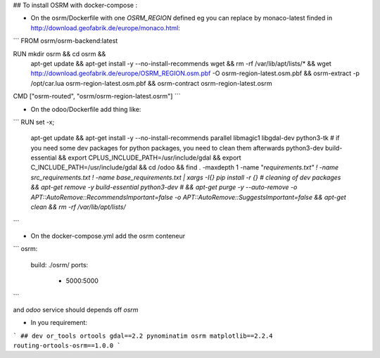 ## To install OSRM with docker-compose :


* On the osrm/Dockerfile with one `OSRM_REGION` defined eg you can replace by monaco-latest finded in http://download.geofabrik.de/europe/monaco.html:
```
FROM osrm/osrm-backend:latest


RUN mkdir osrm && cd osrm && \
    apt-get update && \
    apt-get install -y --no-install-recommends wget && \
    rm -rf /var/lib/apt/lists/* && \
    wget http://download.geofabrik.de/europe/OSRM_REGION.osm.pbf -O osrm-region-latest.osm.pbf && \
    osrm-extract -p /opt/car.lua osrm-region-latest.osm.pbf && \
    osrm-contract osrm-region-latest.osrm
CMD  ["osrm-routed", "osrm/osrm-region-latest.osrm"]
```

* On the odoo/Dockerfile add thing like:
```
RUN set -x; \
        apt-get update \
        && apt-get install -y --no-install-recommends \
        parallel libmagic1 libgdal-dev python3-tk \
        # if you need some dev packages for python packages, you need to clean them afterwards
        python3-dev build-essential \
        && export CPLUS_INCLUDE_PATH=/usr/include/gdal \
        && export C_INCLUDE_PATH=/usr/include/gdal \
        && cd /odoo \
        && find . -maxdepth 1 -name "*requirements.txt" ! -name src_requirements.txt ! -name base_requirements.txt | xargs -I{} pip install -r {} \
        # cleaning of dev packages
        && apt-get remove -y build-essential python3-dev \
        # && apt-get purge -y --auto-remove -o APT::AutoRemove::RecommendsImportant=false -o APT::AutoRemove::SuggestsImportant=false \
        && apt-get clean \
        && rm -rf /var/lib/apt/lists/*
```


* On the docker-compose.yml add the osrm conteneur

```
osrm:
  build: ./osrm/
  ports:
	- 5000:5000
```

and `odoo` service should depends off `osrm`

* In you requirement:

```
## dev or_tools
ortools
gdal==2.2
pynominatim
osrm
matplotlib==2.2.4
routing-ortools-osrm==1.0.0
```

